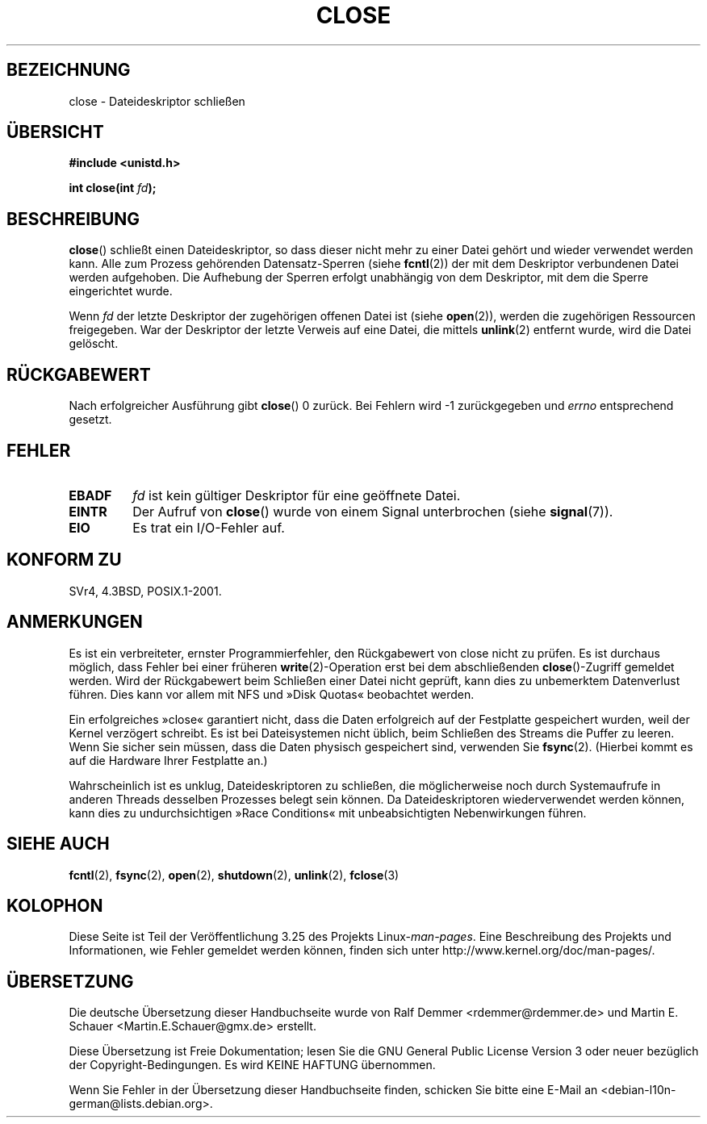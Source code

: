 .\" Hey Emacs! This file is -*- nroff -*- source.
.\"
.\" This manpage is Copyright (C) 1992 Drew Eckhardt;
.\"                               1993 Michael Haardt, Ian Jackson.
.\"
.\" Permission is granted to make and distribute verbatim copies of this
.\" manual provided the copyright notice and this permission notice are
.\" preserved on all copies.
.\"
.\" Permission is granted to copy and distribute modified versions of this
.\" manual under the conditions for verbatim copying, provided that the
.\" entire resulting derived work is distributed under the terms of a
.\" permission notice identical to this one.
.\"
.\" Since the Linux kernel and libraries are constantly changing, this
.\" manual page may be incorrect or out-of-date.  The author(s) assume no
.\" responsibility for errors or omissions, or for damages resulting from
.\" the use of the information contained herein.  The author(s) may not
.\" have taken the same level of care in the production of this manual,
.\" which is licensed free of charge, as they might when working
.\" professionally.
.\"
.\" Formatted or processed versions of this manual, if unaccompanied by
.\" the source, must acknowledge the copyright and authors of this work.
.\"
.\" Modified Wed Jul 21 22:40:25 1993 by Rik Faith <faith@cs.unc.edu>
.\" Modified Sat Feb 18 15:27:48 1995 by Michael Haardt
.\" Modified Sun Apr 14 11:40:50 1996 by Andries Brouwer <aeb@cwi.nl>:
.\"   corrected description of effect on locks (thanks to
.\"   Tigran Aivazian <tigran@sco.com>).
.\" Modified Fri Jan 31 16:21:46 1997 by Eric S. Raymond <esr@thyrsus.com>
.\" Modified 2000-07-22 by Nicolás Lichtmaier <nick@debian.org>
.\"   added note about close(2) not guaranteeing that data is safe on close.
.\"
.\"*******************************************************************
.\"
.\" This file was generated with po4a. Translate the source file.
.\"
.\"*******************************************************************
.TH CLOSE 2 "28. Dezember 2007" Linux Linux\-Programmierhandbuch
.SH BEZEICHNUNG
close \- Dateideskriptor schließen
.SH ÜBERSICHT
.nf
\fB#include <unistd.h>\fP
.sp
\fBint close(int \fP\fIfd\fP\fB);\fP
.fi
.SH BESCHREIBUNG
\fBclose\fP() schließt einen Dateideskriptor, so dass dieser nicht mehr zu
einer Datei gehört und wieder verwendet werden kann. Alle zum Prozess
gehörenden Datensatz\-Sperren (siehe \fBfcntl\fP(2)) der mit dem Deskriptor
verbundenen Datei werden aufgehoben. Die Aufhebung der Sperren erfolgt
unabhängig von dem Deskriptor, mit dem die Sperre eingerichtet wurde.
.PP
Wenn \fIfd\fP der letzte Deskriptor der zugehörigen offenen Datei ist (siehe
\fBopen\fP(2)), werden die zugehörigen Ressourcen freigegeben. War der
Deskriptor der letzte Verweis auf eine Datei, die mittels \fBunlink\fP(2)
entfernt wurde, wird die Datei gelöscht.
.SH RÜCKGABEWERT
Nach erfolgreicher Ausführung gibt \fBclose\fP() 0 zurück. Bei Fehlern wird \-1
zurückgegeben und \fIerrno\fP entsprechend gesetzt.
.SH FEHLER
.TP 
\fBEBADF\fP
\fIfd\fP ist kein gültiger Deskriptor für eine geöffnete Datei.
.TP 
\fBEINTR\fP
Der Aufruf von \fBclose\fP() wurde von einem Signal unterbrochen (siehe
\fBsignal\fP(7)).
.TP 
\fBEIO\fP
Es trat ein I/O\-Fehler auf.
.SH "KONFORM ZU"
.\" SVr4 documents an additional ENOLINK error condition.
SVr4, 4.3BSD, POSIX.1\-2001.
.SH ANMERKUNGEN
Es ist ein verbreiteter, ernster Programmierfehler, den Rückgabewert von
close nicht zu prüfen. Es ist durchaus möglich, dass Fehler bei einer
früheren \fBwrite\fP(2)\-Operation erst bei dem abschließenden
\fBclose\fP()\-Zugriff gemeldet werden. Wird der Rückgabewert beim Schließen
einer Datei nicht geprüft, kann dies zu unbemerktem Datenverlust
führen. Dies kann vor allem mit NFS und »Disk Quotas« beobachtet werden.
.PP
Ein erfolgreiches »close« garantiert nicht, dass die Daten erfolgreich auf
der Festplatte gespeichert wurden, weil der Kernel verzögert schreibt. Es
ist bei Dateisystemen nicht üblich, beim Schließen des Streams die Puffer zu
leeren. Wenn Sie sicher sein müssen, dass die Daten physisch gespeichert
sind, verwenden Sie \fBfsync\fP(2). (Hierbei kommt es auf die Hardware Ihrer
Festplatte an.)
.PP
.\" Date: Tue, 4 Sep 2007 13:57:35 +0200
.\" From: Fredrik Noring <noring@nocrew.org>
.\" One such race involves signals and ERESTARTSYS. If a file descriptor
.\" in use by a system call is closed and then reused by e.g. an
.\" independent open() in some unrelated thread, before the original system
.\" call has restared after ERESTARTSYS, the original system call will
.\" later restart with the reused file descriptor. This is most likely a
.\" serious programming error.
Wahrscheinlich ist es unklug, Dateideskriptoren zu schließen, die
möglicherweise noch durch Systemaufrufe in anderen Threads desselben
Prozesses belegt sein können. Da Dateideskriptoren wiederverwendet werden
können, kann dies zu undurchsichtigen »Race Conditions« mit unbeabsichtigten
Nebenwirkungen führen.
.SH "SIEHE AUCH"
\fBfcntl\fP(2), \fBfsync\fP(2), \fBopen\fP(2), \fBshutdown\fP(2), \fBunlink\fP(2),
\fBfclose\fP(3)
.SH KOLOPHON
Diese Seite ist Teil der Veröffentlichung 3.25 des Projekts
Linux\-\fIman\-pages\fP. Eine Beschreibung des Projekts und Informationen, wie
Fehler gemeldet werden können, finden sich unter
http://www.kernel.org/doc/man\-pages/.

.SH ÜBERSETZUNG
Die deutsche Übersetzung dieser Handbuchseite wurde von
Ralf Demmer <rdemmer@rdemmer.de>
und
Martin E. Schauer <Martin.E.Schauer@gmx.de>
erstellt.

Diese Übersetzung ist Freie Dokumentation; lesen Sie die
GNU General Public License Version 3 oder neuer bezüglich der
Copyright-Bedingungen. Es wird KEINE HAFTUNG übernommen.

Wenn Sie Fehler in der Übersetzung dieser Handbuchseite finden,
schicken Sie bitte eine E-Mail an <debian-l10n-german@lists.debian.org>.
